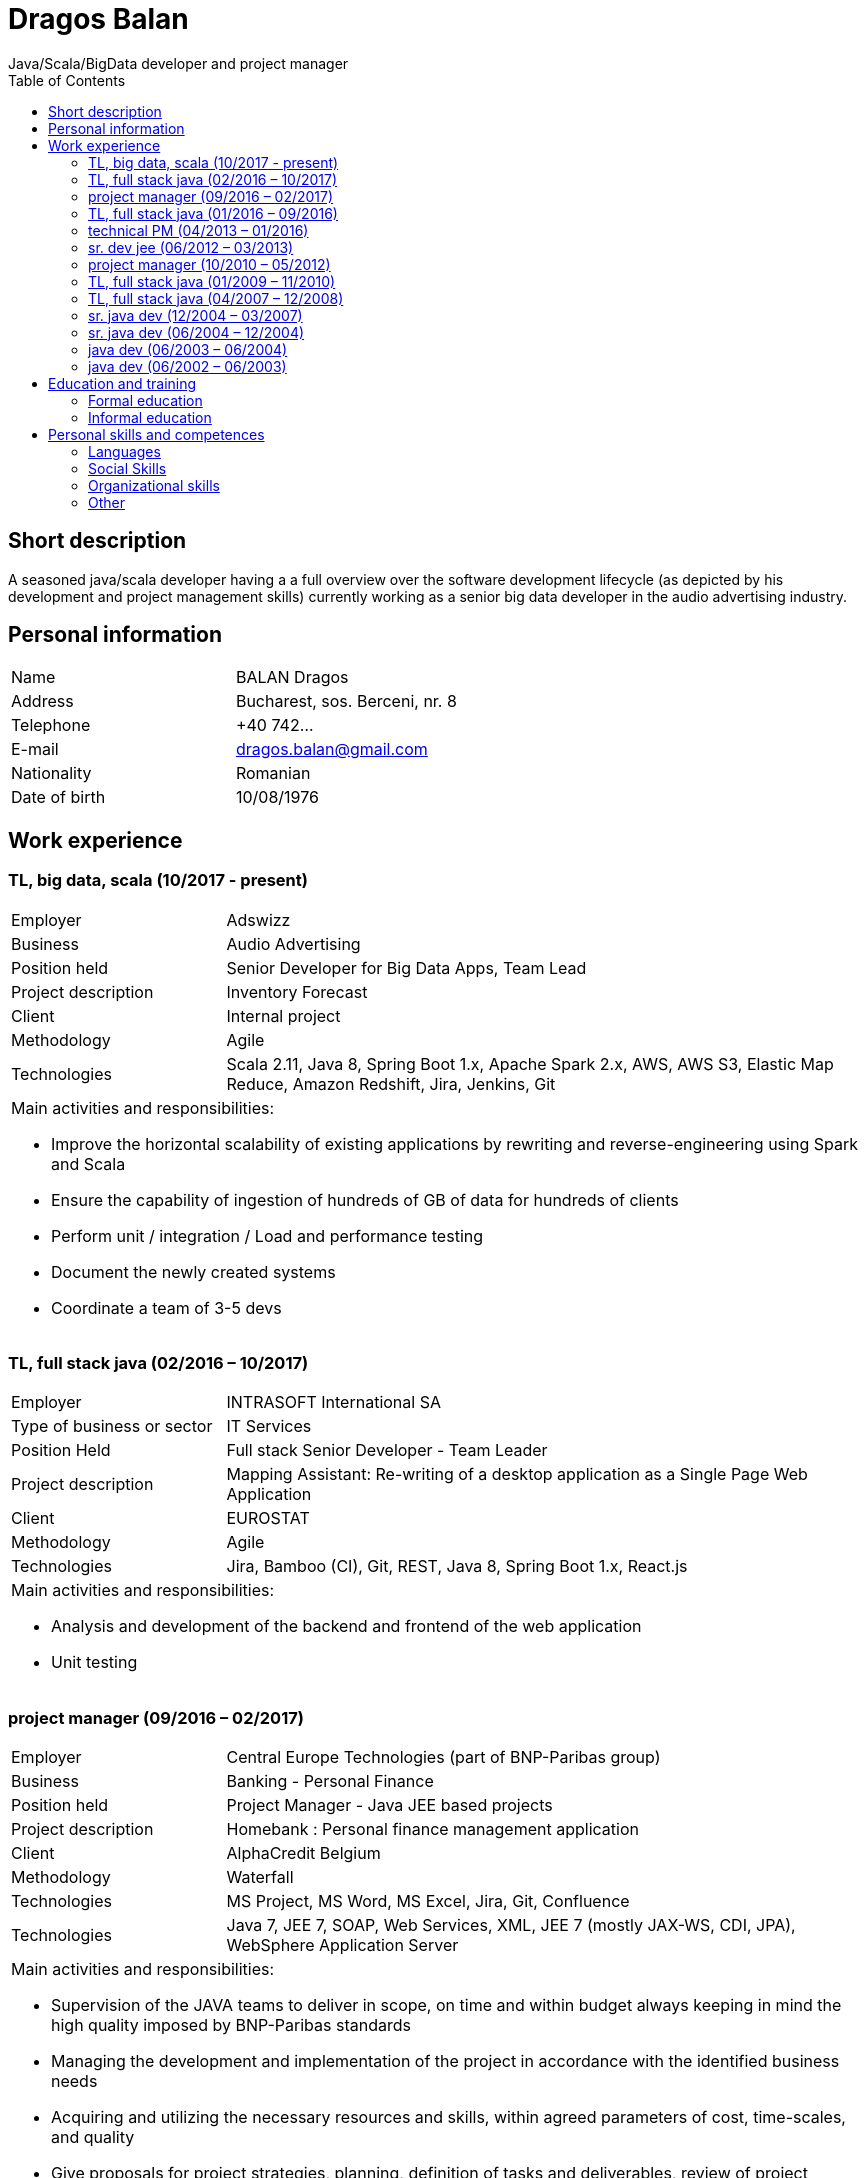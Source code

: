 = Dragos Balan
Java/Scala/BigData developer and project manager
:toc: left


== Short description
A seasoned java/scala developer having a a full overview over the software
development lifecycle (as depicted by his development and project  management skills) currently
working as a senior big data developer in the audio advertising industry.

== Personal information

[frame="topbot",grid="none"]
|===
|Name |BALAN Dragos
|Address |Bucharest, sos. Berceni, nr. 8 
|Telephone |+40 742...
|E-mail| dragos.balan@gmail.com
|Nationality |Romanian 
|Date of birth |10/08/1976 
|===

== Work experience

=== TL, big data, scala (10/2017 - present)
[cols="1,3"]
//.Current Job
|===
|Employer |Adswizz
|Business |Audio Advertising 
|Position held |Senior Developer for  Big Data Apps, Team Lead
|Project description |Inventory Forecast 
|Client |Internal project
|Methodology | Agile
|Technologies | Scala 2.11, Java 8, Spring Boot 1.x, Apache Spark 2.x, AWS, AWS S3,  Elastic Map Reduce, Amazon Redshift, Jira, Jenkins, Git
2+a|
Main activities and responsibilities:

* Improve the horizontal scalability of existing applications by rewriting and reverse-engineering using Spark and Scala
* Ensure the capability of ingestion of hundreds of GB of data for hundreds of clients
* Perform unit / integration / Load and performance testing
* Document the newly created systems
* Coordinate a team of 3-5 devs
|===

=== TL, full stack java (02/2016 – 10/2017)
[cols="1,3"]
//.Previous job
|===
|Employer |INTRASOFT International SA
|Type of business or sector |IT Services 
|Position Held |Full stack Senior Developer - Team Leader
|Project description | Mapping Assistant: Re-writing of a desktop application as a Single Page Web Application
|Client | EUROSTAT
|Methodology |  Agile
|Technologies | Jira, Bamboo (CI), Git, REST, Java 8, Spring Boot 1.x, React.js
2+a|
Main activities and responsibilities:

* Analysis and development of the backend and frontend of the web application
* Unit testing
|===

=== project manager (09/2016 – 02/2017)
[cols="1,3"]
//.2016-2017
|===
|Employer |Central Europe Technologies (part of BNP-Paribas group)
|Business |Banking - Personal Finance 
|Position held |Project Manager - Java JEE based projects
|Project description | Homebank : Personal finance management application
|Client |AlphaCredit Belgium
|Methodology | Waterfall
|Technologies | MS Project, MS Word, MS Excel, Jira, Git, Confluence
|Technologies | Java 7, JEE 7, SOAP, Web Services, XML, JEE 7 (mostly JAX-WS, CDI, JPA), WebSphere Application Server
2+a|
Main activities and responsibilities:

* Supervision of the JAVA teams to deliver in scope, on time and within budget always keeping in mind the high quality imposed by BNP-Paribas standards
* Managing the development and implementation of the project in accordance with the identified business needs
* Acquiring and utilizing the necessary resources and skills, within agreed parameters of cost, time-scales, and quality
* Give proposals for project strategies, planning, definition of tasks and deliverables, review of project deliverables, quality control, risk analysis and management, status reports, problem reporting and management systems, follow up and organisation
* Participate in functional working groups and progress meetings
* Estimate costs, time-scales and resource requirements for the successful completion of the project.
* Prepare and maintain project and quality plans and track activities against the plan, provide regular and accurate reports
* Monitor budget, time-scales and resources used, and take action where these deviate from agreed tolerances.
* Ensure that delivered systems are implemented within these criteria
* Manage the change control procedure gaining agreement for revisions to the project from project sponsors
* Provide effective leadership for the project group ensuring that group members are motivated and constantly developing their skills and experience
|===

=== TL, full stack java (01/2016 – 09/2016)
[cols="1,3"]
//.2016
|===
|Employer |INTRASOFT International SA
|Type of business or sector |IT Services
|Position Held |Senior Full Stack Java Developer - Team Leader
|Project description |Wizard-like web application to help users build and automate their interactions with the SDMX infrastructure
|Client |EUROSTAT
|Methodology | Agile
|Technologies | Jira, Bamboo, Git, REST; SDMX 2.0; SDMX 2.1; Java 8; Spring Web Flow, Bootstrap 3.0, JQuery, Spring Framework, CentOS, Windows
2+a|
Main activities and responsibilities:

* Analysis and Development of a web application
* Team coordination (aprox. 5 persons)
|===

=== technical PM (04/2013 – 01/2016)
[cols="1,3"]
//.2013-2016
|===
|Employer |INTRASOFT International SA
|Type of business or sector |IT Services
|Position Held |Technical Project Manager - Java and .Net projects
|Project description |SDMX Tools Maintenance : A suite of tools promoted by EUROSTAT to the Member States and used in order to automate the periodic exchanges of statistical data between the Member States and EUROSTAT. 
|Client |EUROSTAT
|Methodology | Agile
|Technologies | MS Project, Jira, Bamboo, Git, REST; SDMX 2.0; SDMX 2.1; Java 1.5; HTML; JavaScript; Web Services; Spring Framework; XML., MS Windows, CentOS
2+a|
Main activities and responsibilities:

* Analysis, Development, Enhancement and Maintenance of the SDMX Reference Infrastructure and the related suite of SDMX-Tools, developed in the past and based on the SDMX 2.0 and SDMX-2.1 standards
* Supervision of the .NET and JAVA teams located in Stuttgart, Bucharest and Luxembourg to deliver in scope, on time, in budget always keeping in mind the high quality standards imposed by INTRASOFT International.
* Managing the development and implementation of the project in accordance with the identified business needs,
* Acquiring and utilizing the necessary resources and skills, within agreed parameters of cost, timescales, and quality;
* Give proposals for project strategies, planning, definition of tasks and deliverables, review of project deliverables, quality control, risk analysis and management, status reports, problem reporting and management systems, follow up and organisation
* Participate in functional working groups and progress meetings
* Estimate costs, timescales and resource requirements for the successful completion of the project.
* Prepare and maintain project and quality plans and track activities against the plan, provide regular and accurate reports
* Monitor costs, time cales and resources used, and take action where these deviate from agreed tolerances. Ensure that delivered systems are implemented within these criteria
* Manage the change control procedure gaining agreement for revisions to the project from project sponsors
* Provide effective leadership for the project group ensuring that group members are motivated and constantly developing their skills and experience
|===

=== sr. dev jee (06/2012 – 03/2013)
[cols="1,3"]
//.2012-2013
|===
|Employer |INTRASOFT International SA
|Type of business or sector |IT Services 
|Position Held |Senior Analyst-Programmer Java JEE 
|Project description |ICISNET CUSTOMS (V.601108) : ICISnet is a modern customs system for Greek customs implementing EU and national regulations. Its scope is to fully cover customs officers’ needs as well as traders and / or citizens who are dealing with customs era. The system interfaces with external systems either EU or National ones applying safety regulations imposed by EU and / or Greek authorities and laws. It's developed through 18 modules/applications which cover every activity, transaction, operation of Greek customs. It is a centralised system developed with the most recent technologies and methodologies. The ICISnet system is related to the implementation of EU Decisions and Directives and is operational on a 24/7 basis. ICISNET is considered to be a high volume data system as the number of users is 2,000 (long-term the system will be used from 10,000 users).
|Client |Ministry of Finance of Greece (KTP)
|Methodology | Agile
|Technologies | Spring Webflow, Weblogic Server 10.3; JEE (Java Platform, Enterprise Edition), Spring Integration, JMS, SOAP web services, Arch Linux, MS Windows
2+a|
Main activities and responsibilities:

* Maintain the existing application
* Ensuring the correct application of Agile principles.
|===


=== project manager (10/2010 – 05/2012)
[cols="1,3"]
//.2010-2012
|===
|Employer |INTRASOFT International SA
|Type of business or sector |IT Services 
|Position Held |Deputy Project Manager - Java Projects
|Project description |OHIM-SMS :The project concerned the provision of corrective, adaptive and preventive maintenance of software relating to the Office’s core business information systems for trademark and design registration. These systems cover the complete life-cycle and business process of a Community Trade Mark or Registered Community Design such as services for examination, opposition and cancellation, payment, communication between customer and the Office and access to specific services, e.g. classification tools
|Client |Office for Harmonization in the Internal Market - OHIM
|Methodology | Waterfall
|Technologies | MS Project, Jira, SVN, Java 1.5; HTML; JavaScript; Web Services; Weblogic,Spring Framework; XML., MS Windows
2+a|
Main activities and responsibilities:

* Coordinated the team located in Bucharest (approximately 15 people) in maintaining and developing a set of 10 applications for the Office of Harmonization in the Internal Market (OHIM)
* Managing the development and implementation of the project in accordance with the identified business needs,
* Acquiring and utilizing the necessary resources and skills, within agreed parameters of cost, timescales, and quality;
* Give proposals for project strategies, planning, definition of tasks and deliverables, review of project deliverables, quality control, risk analysis and management, status reports, problem reporting and management systems, follow up and organisation
* Participate in functional working groups and progress meetings
* Estimate costs, timescales and resource requirements for the successful completion of the project.
* Prepare and maintain project and quality plans and track activities against the plan, provide regular and accurate reports
* Monitor costs, timescales and resources used, and take action where these deviate from agreed tolerances. Ensure that delivered systems are implemented within these criteria
* Manage the change control procedure gaining agreement for revisions to the project from project sponsors
* Provide effective leadership for the project group ensuring that group members are motivated and constantly developing their skills and experience
|===


=== TL, full stack java (01/2009 – 11/2010)
[cols="1,3"]
//.2009-2010
|===
|Employer |INTRASOFT International SA
|Type of business or sector |IT Services
|Position Held |Team Leader - Full stack java
|Project description |Consular Protection Website : The system is a complete content management system with three main content categories organized: 1) information about Consular Protection provided mutually by all European Embassies to European Citizens outside European Union, 2) Contact information for all European Embassies in countries outside EU, and 3) Official Travel Advice information relayed from Cool web site. The website provides the information also in a format compatible with mobile devices.
|Client |European Commission - Justice (DG JUST)
|Methodology | Waterfall
|Technologies u sed: | Alfresco DMS, MS Windows, Java, JavaScript, Rest, Struts2, Tomcat, Linux
2+a|
Main activities and responsibilities:

* Coordination of the Romanian Team (5 people) into developing several websites: Anti-trafficking, European Migration Network and Consular Protection.
* Recreated the architecture for the above specified sites and design the integration with Alfresco document management system.
|===

=== TL, full stack java (04/2007 – 12/2008)
[cols="1,3"]
//.2007-2008
|===
|Employer |INTRASOFT International SA
|Type of business or sector |IT Services 
|Position Held |Team Leader - Full stack java
|Project description |EUBOOKSHOP - EU Bookshop : EU Bookshop is an online service that aims to provide a single access point to citizens and businesses for various publications of the European institutions, agencies and other bodies, published and/or catalogued by the Publications Office. Publications may be downloaded directly from the site or ordered. EU Bookshop provides simple and advanced search functions as well as browsing functionalities. Furthermore, users can sign up to ‘My EU Bookshop’ and access personalized functions: search queries can be saved for regular use or the user can choose to be notified by e-mail about publications of interest.
|Client |Publications Office of the European Union (OPOCE)
|Methodology | Waterfall
|Technologies | Tomcat 5.x, Java 1.5, Spring, Struts2, MS Windows, Linux, JIRA
2+a|
Main activities and responsibilities:

* Coordination of the development team
* Design the architecture of the system
* Write documentation
* Implementation and unit testing
|===


=== sr. java dev (12/2004 – 03/2007)
[cols="1,3"]
//.2004-2007
|===
|Employer |INTRASOFT International SA
|Type of business or sector |IT Services 
|Position Held |Senior Java Programmer 
|Project description |FISH1 – DG Fisheries – R.904: The mission of the Data Collection System is to collect, store and aggregate data that are derived from the national programmes set up by the Member States of the European Union in accordance with the Commission Regulation (No. 1639/2001). Transmissions of data have been automated and are carried out through a formalised data communication process facilitated by the project within a delimited time period. 
|Client |European Commission - Maritime Affairs and Fisheries (DG MARE)
|Methodology | Rational Unified Process
|Technologies | MS Windows, JIRA, ColdFusion, Fusebox, Java, HTML, XML
2+a|
Main activities and responsibilities:

* Technical analysis of the existing system and the new modules
* Re-engineering of some parts of the product in accordance to new requirements
* Implementing change requests and new functionalities
* Unit testing
|===


=== sr. java dev (06/2004 – 12/2004)
[cols="1,3"]
//.2004
|===
|Employer |INTRACOM
|Type of business or sector |IT Services 
|Position Held |Senior Programmer 
|Project description
|RPL : web query builder on the census data without any SQL knowledge.
This visual query builder was a wizard-like application where every step translated a certain SQL feature into statistics friendly inputs.
The final query result was displayed as a pivot table and allowed export in several formats.
|Client |Romanian National Institute for Statistics (INS)
|Methodology | Waterfall
|Technologies | MS Windows, Linux, J2EE; Hibernate Framework Model 2.2/3; Servlet 2.3/JSP 1.2; Tomcat 5.x
2+a|
Main activities and responsibilities:

* Design and documentation of the entire application.
* Development of the system.
* Writing unit tests.
|===


=== java dev (06/2003 – 06/2004)
[cols="1,3"]
//.2003-2004
|===
|Employer |DRAEXLMEIER Gmbh.
|Type of business or sector |Electrical and electronic systems 
|Position Held |Programmer 
|Project description |IPST : IPST is an applications designed for the management of production of electrical parts for cars.
|Client |Internal project
|Methodology | Waterfall
|Technologies | J2EE; Servlet 2.3/ JSP 1.2; JBoss 4.0.2; website content design; Toad for Oracle 8.x; JUnit Framework 3.8.1
2+a|
Main activities and responsibilities:

* Write Functional -Technical Analysis
* Design parts of the application
* Code according to specifications
* Write unit tests
|===

=== java dev (06/2002 – 06/2003)
[cols="1,3"]
//.2002-2003
|===
|Employer |PRODINF SOFTWARE LTD.
|Type of business or sector |IT Solutions 
|Position Held |Junior Programmer 
|Project description |Asig 4.0 : Asig 4.0 is a J2EE application meant to manage the insurance process of a big insurance company. Asig 4.0 had all features needed: from client and risk management to insurance-premiums computation.
|Client |Asirag
|Methodology | Waterfall
|Technologies | MS Office; Orion Application Server; Java 1.4; JBuilder
2+a|
Main activities and responsibilities:

* Development of the swing client part of the application according to specifications
|===

== Education and training

=== Formal education

==== Postgraduate in Information Technology
|===
|Dates (from – to) |10/2000 – 10/2002
|Name and type of organisation providing education and training |University of Pitesti 
|Principal subjects/occupational |Information Technology 
|Title of qualification awarded |Postgraduate in Information Technology
|Level in national classification |EQF Level 7
|===

==== BSc in Mathematics
|===
|Dates (from – to) |10/1995 – 10/1999
|Name and type of organisation providing education and training |University of Pitesti 
|Principal subjects/occupational |Mathematics 
|Title of qualification awarded |BSc in Mathematics
|Level in national classification |EQF Level 6
|===

=== Informal education

==== JPA and Hibernate fundamentals

image:./certifications/UC-FE36ZNL4.jpg["Hibernate certificate", width=128, link="./certifications/UC-FE36ZNL4.jpg"]
|===
|Dates (from – to) |01/12/2016 – 28/12/2016
|Name and type of organisation providing education and training |Udemy
|Principal subjects/occupational |Java Persistence: JPA and Hibernate fundamentals
|Title of qualification awarded |Certification of Completion
|===


==== MongoDB certification
image:./certifications/MongoCertification.png["MongoDb for Java Developers", width=128, link="./certifications/MongoCertification.png"]
|===
|Dates (from – to) |01/09/2015 – 31/10/2015
|Name and type of organisation providing education and training |MongoDB University 
|Principal subjects/occupational |MongoDB for Java Developers 
|Title of qualification awarded |Certification of Course Completion
|===

==== Functional Programming Principles in Scala
image:./certifications/FPPinScalaCertification.png["Functional programming principles", width=128, link="./certifications/FPPinScalaCertification.png"]
|===
|Dates (from – to) |01/06/2015 – 31/07/2015
|Name and type of organisation providing education and training |Coursera.org by École Polytechnique Fédérale de Lausanne 
|Principal subjects/occupational |Functional Programming Principles in Scala 
|Title of qualification awarded |Certificate of Excellence 
|===

==== CMMI certification
|===
|Dates (from – to) |23/06/2011 – 25/06/2011
|Name and type of organisation providing education and training |CUNIX Info Tech 
|Principal subjects/occupational |CMMI 
|Title of qualification awarded |N/A 
|===

==== Alfresco training
|===
|Dates (from – to) |01/01/2011 – 31/03/2011
|Name and type of organisation providing education and training |Personal training 
|Principal subjects/occupational |Training in Alfresco 
|Title of qualification awarded |N/A 
|===

==== SCJP Java Certification
|===
|Dates (from – to) |01/01/2007 – 01/06/2007
|Name and type of organisation providing education and training |Sun 
|Principal subjects/occupational |SCJP documentation 
|Title of qualification awarded |SUN - SCJP- certification 
|===

==== PLSQL course
|===
|Dates (from – to) |01/06/2006 – 15/06/2006
|Name and type of organisation providing education and training |Oracle Romania 
|Principal subjects/occupational |Informatics and Programming languages 
|Title of qualification awarded |Attendance certificate 
|===

==== Coldfusion training
|===
|Dates (from – to) |01/12/2004 – 31/12/2004
|Name and type of organisation providing education and training |Personal training 
|Principal subjects/occupational |Coldfusion MX6 
|Title of qualification awarded |N/A 
|===

== Personal skills and competences

=== Languages

==== English
|===
|Reading skills |C1 – Proficient User
|Writing skills |C1 – Proficient User 
|Verbal skills |C1 – Proficient User 
|===

==== French
|===
|Reading skills |A2 – Basic User
|Writing skills |A2 – Basic User
|Verbal skills |A2 – Basic User
|===

=== Social Skills
The candidate is an open-minded, self-motivated person with very good communication skills. He has more than 11 years of experience working in international and multi-client environment with proven experience in managing distributed teams

=== Organizational skills
He has excellent leadership, managerial and communication skills and performs well under pressure with a rapid self-starting capability, creating also a comfortable atmosphere with his colleagues in even in the stressful working environments.

=== Other
Driving License: B
